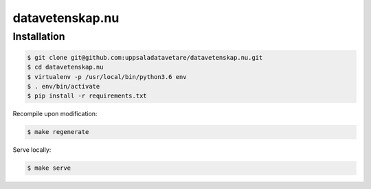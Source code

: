 datavetenskap.nu
################

Installation
============

.. code-block:: bash

   $ git clone git@github.com:uppsaladatavetare/datavetenskap.nu.git
   $ cd datavetenskap.nu
   $ virtualenv -p /usr/local/bin/python3.6 env
   $ . env/bin/activate
   $ pip install -r requirements.txt

Recompile upon modification:

.. code-block:: bash

    $ make regenerate

Serve locally:

.. code-block:: bash

    $ make serve
